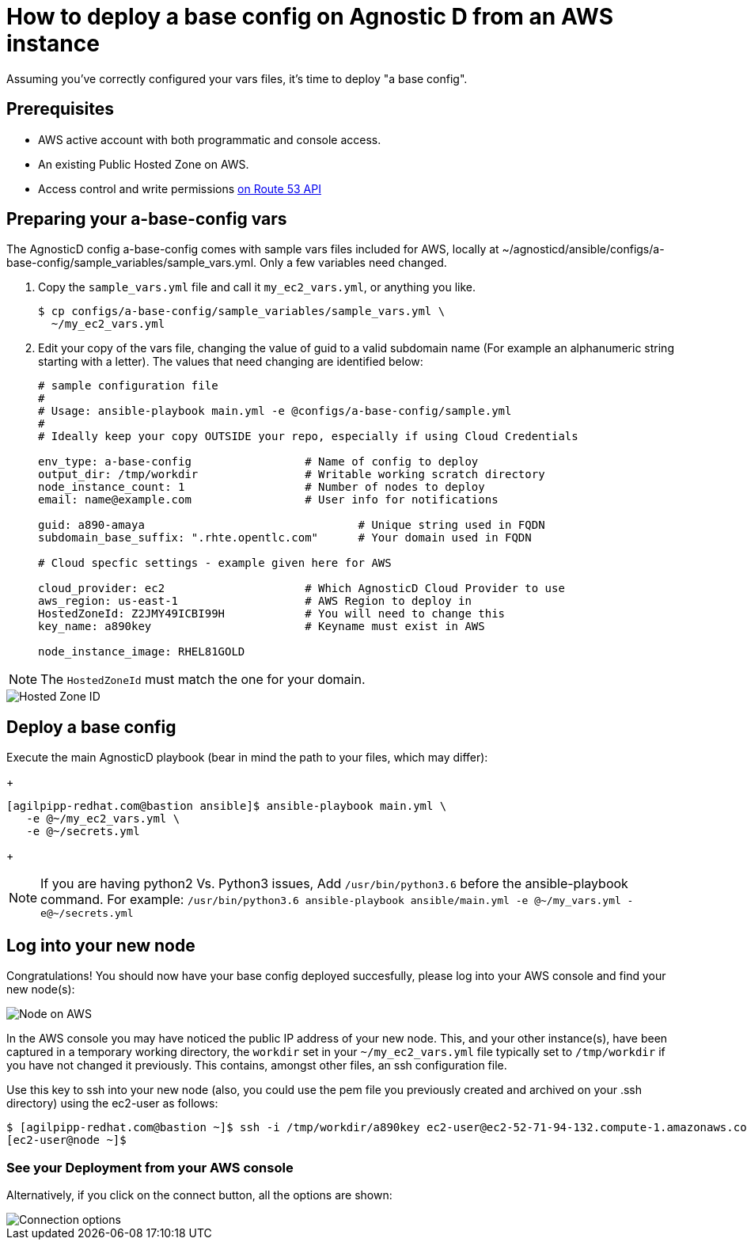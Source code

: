 
= How to deploy a base config on Agnostic D from an AWS instance

Assuming you’ve correctly configured your vars files, it’s time to deploy "a base config".

== Prerequisites

* AWS active account with both programmatic and console access.

* An existing Public Hosted Zone on AWS.

* Access control and write permissions link:https://docs.aws.amazon.com/Route53/latest/DeveloperGuide/r53-api-permissions-ref.html[on Route 53 API]

== Preparing your a-base-config vars
The AgnosticD config a-base-config comes with sample vars files included for AWS, locally at ~/agnosticd/ansible/configs/a-base-config/sample_variables/sample_vars.yml. Only a few variables need changed.

1. Copy the `sample_vars.yml` file and call it `my_ec2_vars.yml`, or anything you like.
+
[source,bash]
----
$ cp configs/a-base-config/sample_variables/sample_vars.yml \
  ~/my_ec2_vars.yml
----

2. Edit your copy of the vars file, changing the value of guid to a valid subdomain name (For example an alphanumeric string starting with a letter). The values that need changing are identified below:
+
[source,bash]
----
# sample configuration file
#
# Usage: ansible-playbook main.yml -e @configs/a-base-config/sample.yml
#
# Ideally keep your copy OUTSIDE your repo, especially if using Cloud Credentials

env_type: a-base-config                 # Name of config to deploy
output_dir: /tmp/workdir                # Writable working scratch directory
node_instance_count: 1                  # Number of nodes to deploy
email: name@example.com                 # User info for notifications

guid: a890-amaya                                # Unique string used in FQDN
subdomain_base_suffix: ".rhte.opentlc.com"      # Your domain used in FQDN

# Cloud specfic settings - example given here for AWS

cloud_provider: ec2                     # Which AgnosticD Cloud Provider to use
aws_region: us-east-1                   # AWS Region to deploy in
HostedZoneId: Z2JMY49ICBI99H            # You will need to change this
key_name: a890key                       # Keyname must exist in AWS

node_instance_image: RHEL81GOLD
----

NOTE: The `HostedZoneId` must match the one for your domain.

image::../images/hosted_zone_id.png[Hosted Zone ID]

== Deploy a base config

Execute the main AgnosticD playbook (bear in mind the path to your files, which may differ):
+
[source,bash]
----
[agilpipp-redhat.com@bastion ansible]$ ansible-playbook main.yml \
   -e @~/my_ec2_vars.yml \ 
   -e @~/secrets.yml
----
+

NOTE: If you are having python2 Vs. Python3 issues, Add `/usr/bin/python3.6` before the ansible-playbook command. For example: `/usr/bin/python3.6 ansible-playbook ansible/main.yml -e @~/my_vars.yml -e@~/secrets.yml`

== Log into your new node

Congratulations!
You should now have your base config deployed succesfully, please log into your AWS console and find your new node(s):

image::../images/nodes_aws.png[Node on AWS]

In the AWS console you may have noticed the public IP address of your new node. This, and your other instance(s), have been captured in a temporary working directory, the `workdir` set in your `~/my_ec2_vars.yml` file typically set to `/tmp/workdir` if you have not changed it previously. This contains, amongst other files, an ssh configuration file.

Use this key to ssh into your new node (also, you could use the pem file you previously created and archived on your .ssh directory) using the ec2-user as follows:
[source,bash]
----
$ [agilpipp-redhat.com@bastion ~]$ ssh -i /tmp/workdir/a890key ec2-user@ec2-52-71-94-132.compute-1.amazonaws.com
[ec2-user@node ~]$
----

=== See your Deployment from your AWS console

Alternatively, if you click on the connect button, all the options are shown:

image::../images/connect_node_aws.png[Connection options]